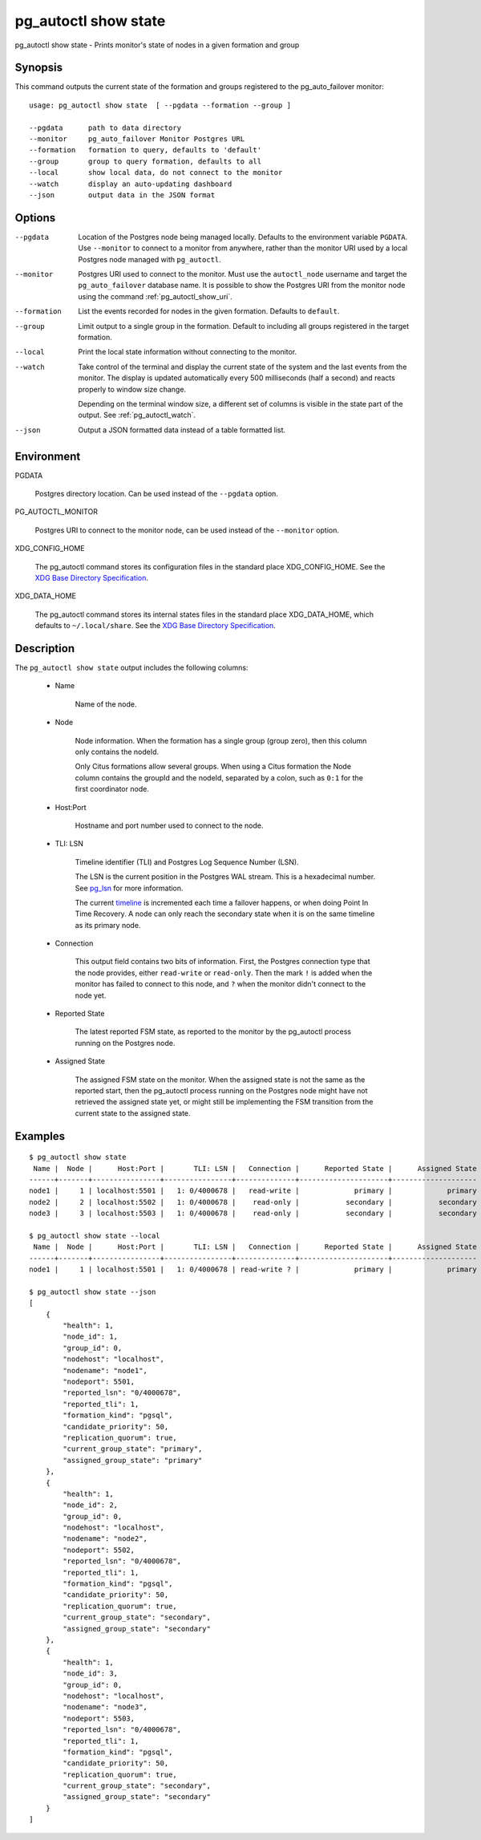 .. _pg_autoctl_show_state:

pg_autoctl show state
=====================

pg_autoctl show state - Prints monitor's state of nodes in a given formation and group

Synopsis
--------

This command outputs the current state of the formation and groups
registered to the pg_auto_failover monitor::

  usage: pg_autoctl show state  [ --pgdata --formation --group ]

  --pgdata      path to data directory
  --monitor     pg_auto_failover Monitor Postgres URL
  --formation   formation to query, defaults to 'default'
  --group       group to query formation, defaults to all
  --local       show local data, do not connect to the monitor
  --watch       display an auto-updating dashboard
  --json        output data in the JSON format

Options
-------

--pgdata

  Location of the Postgres node being managed locally. Defaults to the
  environment variable ``PGDATA``. Use ``--monitor`` to connect to a monitor
  from anywhere, rather than the monitor URI used by a local Postgres node
  managed with ``pg_autoctl``.

--monitor

  Postgres URI used to connect to the monitor. Must use the ``autoctl_node``
  username and target the ``pg_auto_failover`` database name. It is possible
  to show the Postgres URI from the monitor node using the command
  :ref:`pg_autoctl_show_uri`.

--formation

  List the events recorded for nodes in the given formation. Defaults to
  ``default``.

--group

  Limit output to a single group in the formation. Default to including all
  groups registered in the target formation.

--local

  Print the local state information without connecting to the monitor.

--watch

  Take control of the terminal and display the current state of the system
  and the last events from the monitor. The display is updated automatically
  every 500 milliseconds (half a second) and reacts properly to window size
  change.

  Depending on the terminal window size, a different set of columns is
  visible in the state part of the output. See :ref:`pg_autoctl_watch`.

--json

  Output a JSON formatted data instead of a table formatted list.

Environment
-----------

PGDATA

  Postgres directory location. Can be used instead of the ``--pgdata``
  option.

PG_AUTOCTL_MONITOR

  Postgres URI to connect to the monitor node, can be used instead of the
  ``--monitor`` option.

XDG_CONFIG_HOME

  The pg_autoctl command stores its configuration files in the standard
  place XDG_CONFIG_HOME. See the `XDG Base Directory Specification`__.

  __ https://specifications.freedesktop.org/basedir-spec/basedir-spec-latest.html
  
XDG_DATA_HOME

  The pg_autoctl command stores its internal states files in the standard
  place XDG_DATA_HOME, which defaults to ``~/.local/share``. See the `XDG
  Base Directory Specification`__.

  __ https://specifications.freedesktop.org/basedir-spec/basedir-spec-latest.html

Description
-----------

The ``pg_autoctl show state`` output includes the following columns:

  - Name

	Name of the node.

  - Node

	Node information. When the formation has a single group (group zero),
	then this column only contains the nodeId.

	Only Citus formations allow several groups. When using a Citus formation
	the Node column contains the groupId and the nodeId, separated by a
	colon, such as ``0:1`` for the first coordinator node.

  - Host:Port

	Hostname and port number used to connect to the node.

  - TLI: LSN

	Timeline identifier (TLI) and Postgres Log Sequence Number (LSN).

	The LSN is the current position in the Postgres WAL stream. This is a
	hexadecimal number. See `pg_lsn`__ for more information.

	__ https://www.postgresql.org/docs/current/datatype-pg-lsn.html

	The current `timeline`__ is incremented each time a failover happens, or
	when doing Point In Time Recovery. A node can only reach the secondary
	state when it is on the same timeline as its primary node.

	__ https://www.postgresql.org/docs/current/continuous-archiving.html#BACKUP-TIMELINES

  - Connection

	This output field contains two bits of information. First, the Postgres
	connection type that the node provides, either ``read-write`` or
	``read-only``. Then the mark ``!`` is added when the monitor has failed
	to connect to this node, and ``?`` when the monitor didn't connect to
	the node yet.

  - Reported State

	The latest reported FSM state, as reported to the monitor by the
	pg_autoctl process running on the Postgres node.

  - Assigned State

	The assigned FSM state on the monitor. When the assigned state is not
	the same as the reported start, then the pg_autoctl process running on
	the Postgres node might have not retrieved the assigned state yet, or
	might still be implementing the FSM transition from the current state to
	the assigned state.

Examples
--------

::

   $ pg_autoctl show state
    Name |  Node |      Host:Port |       TLI: LSN |   Connection |      Reported State |      Assigned State
   ------+-------+----------------+----------------+--------------+---------------------+--------------------
   node1 |     1 | localhost:5501 |   1: 0/4000678 |   read-write |             primary |             primary
   node2 |     2 | localhost:5502 |   1: 0/4000678 |    read-only |           secondary |           secondary
   node3 |     3 | localhost:5503 |   1: 0/4000678 |    read-only |           secondary |           secondary

   $ pg_autoctl show state --local
    Name |  Node |      Host:Port |       TLI: LSN |   Connection |      Reported State |      Assigned State
   ------+-------+----------------+----------------+--------------+---------------------+--------------------
   node1 |     1 | localhost:5501 |   1: 0/4000678 | read-write ? |             primary |             primary

   $ pg_autoctl show state --json
   [
       {
           "health": 1,
           "node_id": 1,
           "group_id": 0,
           "nodehost": "localhost",
           "nodename": "node1",
           "nodeport": 5501,
           "reported_lsn": "0/4000678",
           "reported_tli": 1,
           "formation_kind": "pgsql",
           "candidate_priority": 50,
           "replication_quorum": true,
           "current_group_state": "primary",
           "assigned_group_state": "primary"
       },
       {
           "health": 1,
           "node_id": 2,
           "group_id": 0,
           "nodehost": "localhost",
           "nodename": "node2",
           "nodeport": 5502,
           "reported_lsn": "0/4000678",
           "reported_tli": 1,
           "formation_kind": "pgsql",
           "candidate_priority": 50,
           "replication_quorum": true,
           "current_group_state": "secondary",
           "assigned_group_state": "secondary"
       },
       {
           "health": 1,
           "node_id": 3,
           "group_id": 0,
           "nodehost": "localhost",
           "nodename": "node3",
           "nodeport": 5503,
           "reported_lsn": "0/4000678",
           "reported_tli": 1,
           "formation_kind": "pgsql",
           "candidate_priority": 50,
           "replication_quorum": true,
           "current_group_state": "secondary",
           "assigned_group_state": "secondary"
       }
   ]
